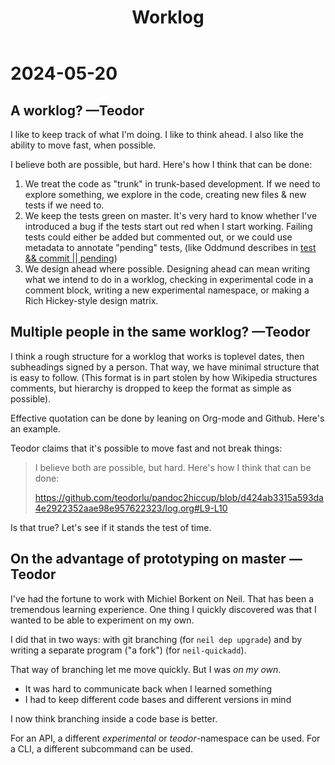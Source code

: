 #+title: Worklog

* 2024-05-20
** A worklog? ---Teodor
I like to keep track of what I'm doing.
I like to think ahead.
I also like the ability to move fast, when possible.

I believe both are possible, but hard.
Here's how I think that can be done:

1. We treat the code as "trunk" in trunk-based development.
   If we need to explore something, we explore in the code, creating new files & new tests if we need to.
2. We keep the tests green on master.
   It's very hard to know whether I've introduced a bug if the tests start out red when I start working.
   Failing tests could either be added but commented out, or we could use metadata to annotate "pending" tests, (like Oddmund describes in [[https://blog.oddmundo.com/2019/01/27/test-commit-revert-pending.html][test && commit || pending]])
3. We design ahead where possible.
   Designing ahead can mean writing what we intend to do in a worklog, checking in experimental code in a comment block, writing a new experimental namespace, or making a Rich Hickey-style design matrix.
** Multiple people in the same worklog? ---Teodor
I think a rough structure for a worklog that works is toplevel dates, then subheadings signed by a person.
That way, we have minimal structure that is easy to follow.
(This format is in part stolen by how Wikipedia structures comments, but hierarchy is dropped to keep the format as simple as possible).

Effective quotation can be done by leaning on Org-mode and Github.
Here's an example.

Teodor claims that it's possible to move fast and not break things:

#+begin_quote
I believe both are possible, but hard.
Here's how I think that can be done:

https://github.com/teodorlu/pandoc2hiccup/blob/d424ab3315a593da4e2922352aae98e957622323/log.org#L9-L10
#+end_quote

Is that true?
Let's see if it stands the test of time.
** On the advantage of prototyping on master ---Teodor
I've had the fortune to work with Michiel Borkent on Neil.
That has been a tremendous learning experience.
One thing I quickly discovered was that I wanted to be able to experiment on my own.

I did that in two ways: with git branching (for =neil dep upgrade=) and by writing a separate program ("a fork") (for =neil-quickadd=).

That way of branching let me move quickly.
But I was /on my own/.

- It was hard to communicate back when I learned something
- I had to keep different code bases and different versions in mind

I now think branching inside a code base is better.

For an API, a different /experimental/ or /teodor/-namespace can be used.
For a CLI, a different subcommand can be used.
